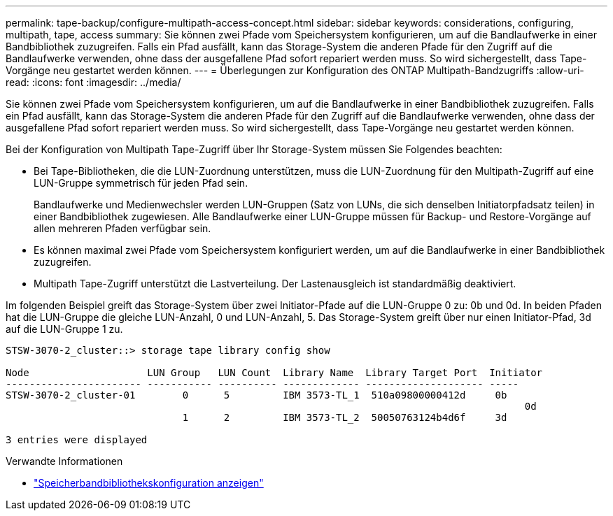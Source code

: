 ---
permalink: tape-backup/configure-multipath-access-concept.html 
sidebar: sidebar 
keywords: considerations, configuring, multipath, tape, access 
summary: Sie können zwei Pfade vom Speichersystem konfigurieren, um auf die Bandlaufwerke in einer Bandbibliothek zuzugreifen. Falls ein Pfad ausfällt, kann das Storage-System die anderen Pfade für den Zugriff auf die Bandlaufwerke verwenden, ohne dass der ausgefallene Pfad sofort repariert werden muss. So wird sichergestellt, dass Tape-Vorgänge neu gestartet werden können. 
---
= Überlegungen zur Konfiguration des ONTAP Multipath-Bandzugriffs
:allow-uri-read: 
:icons: font
:imagesdir: ../media/


[role="lead"]
Sie können zwei Pfade vom Speichersystem konfigurieren, um auf die Bandlaufwerke in einer Bandbibliothek zuzugreifen. Falls ein Pfad ausfällt, kann das Storage-System die anderen Pfade für den Zugriff auf die Bandlaufwerke verwenden, ohne dass der ausgefallene Pfad sofort repariert werden muss. So wird sichergestellt, dass Tape-Vorgänge neu gestartet werden können.

Bei der Konfiguration von Multipath Tape-Zugriff über Ihr Storage-System müssen Sie Folgendes beachten:

* Bei Tape-Bibliotheken, die die LUN-Zuordnung unterstützen, muss die LUN-Zuordnung für den Multipath-Zugriff auf eine LUN-Gruppe symmetrisch für jeden Pfad sein.
+
Bandlaufwerke und Medienwechsler werden LUN-Gruppen (Satz von LUNs, die sich denselben Initiatorpfadsatz teilen) in einer Bandbibliothek zugewiesen. Alle Bandlaufwerke einer LUN-Gruppe müssen für Backup- und Restore-Vorgänge auf allen mehreren Pfaden verfügbar sein.

* Es können maximal zwei Pfade vom Speichersystem konfiguriert werden, um auf die Bandlaufwerke in einer Bandbibliothek zuzugreifen.
* Multipath Tape-Zugriff unterstützt die Lastverteilung. Der Lastenausgleich ist standardmäßig deaktiviert.


Im folgenden Beispiel greift das Storage-System über zwei Initiator-Pfade auf die LUN-Gruppe 0 zu: 0b und 0d. In beiden Pfaden hat die LUN-Gruppe die gleiche LUN-Anzahl, 0 und LUN-Anzahl, 5. Das Storage-System greift über nur einen Initiator-Pfad, 3d auf die LUN-Gruppe 1 zu.

[listing]
----

STSW-3070-2_cluster::> storage tape library config show

Node                    LUN Group   LUN Count  Library Name  Library Target Port  Initiator
----------------------- ----------- ---------- ------------- -------------------- -----
STSW-3070-2_cluster-01        0      5         IBM 3573-TL_1  510a09800000412d     0b
                                                                                  	0d
                              1      2         IBM 3573-TL_2  50050763124b4d6f     3d

3 entries were displayed
----
.Verwandte Informationen
* link:https://docs.netapp.com/us-en/ontap-cli/storage-tape-library-config-show.html["Speicherbandbibliothekskonfiguration anzeigen"^]

